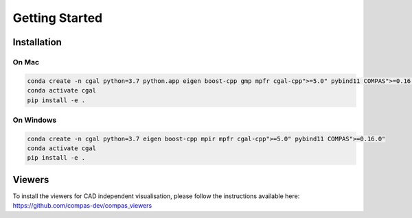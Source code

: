 ********************************************************************************
Getting Started
********************************************************************************

Installation
============

On Mac
------

.. code-block:: bash

    conda create -n cgal python=3.7 python.app eigen boost-cpp gmp mpfr cgal-cpp">=5.0" pybind11 COMPAS">=0.16.0"
    conda activate cgal
    pip install -e .

On Windows
----------

.. code-block:: bash

    conda create -n cgal python=3.7 eigen boost-cpp mpir mpfr cgal-cpp">=5.0" pybind11 COMPAS">=0.16.0"
    conda activate cgal
    pip install -e .


Viewers
=======

To install the viewers for CAD independent visualisation, please follow the instructions available here:
https://github.com/compas-dev/compas_viewers
